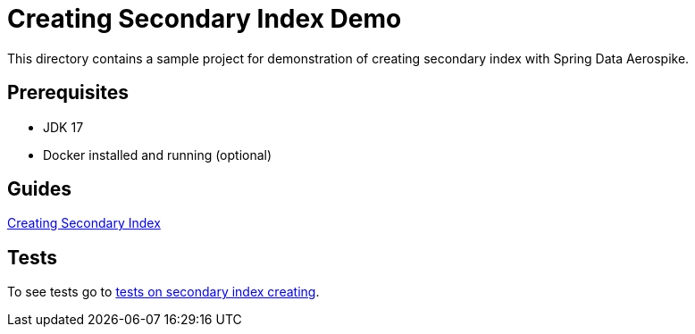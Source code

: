 [[demo-creating-sindex]]
= Creating Secondary Index Demo

This directory contains a sample project for demonstration of creating secondary index with Spring Data Aerospike.

== Prerequisites

- JDK 17
- Docker installed and running (optional)

== Guides

:base_path: ../../../../../../..

link:{base_path}/asciidoc/creating-secondary-index.adoc[Creating Secondary Index]

== Tests

:tests_path: examples/src/test/java/com/demo

To see tests go to link:{base_path}/{tests_path}/index[tests on secondary index creating].
